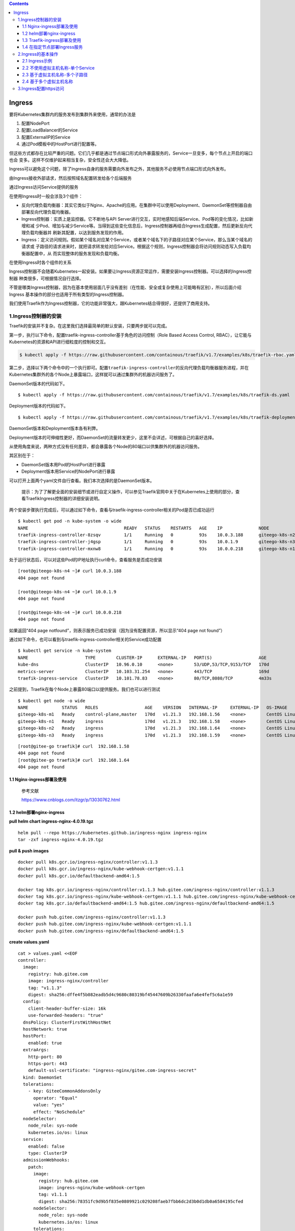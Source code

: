 .. role:: raw-latex(raw)
   :format: latex
..

.. contents::
   :depth: 3
..

Ingress
=======

要将Kubernetes集群内的服务发布到集群外来使用，通常的办法是

1. 配置NodePort
2. 配置LoadBalancer的Service
3. 配置ExternalIP的Service
4. 通过Pod模板中的HostPort进行配置等。

但这些方式都存在比较严重的问题。它们几乎都是通过节点端口形式向外暴露服务的，Service一旦变多，每个节点上开启的端口也会
变多。这样不仅维护起来相当复杂，安全性还会大大降低。

Ingress可以避免这个问题，除了Ingress自身的服务需要向外发布之外，其他服务不必使用节点端口形式向外发布。

由Ingress接收外部请求，然后按照域名配置转发给各个后端服务

通过Ingress访问Service提供的服务

.. image:: ../../_static/image-20220416165238675.png

在使用Ingress时一般会涉及3个组件：

-  反向代理负载均衡器：其实它类似于Nginx、Apache的应用。在集群中可以使用Deployment、DaemonSet等控制器自由部署反向代理负载均衡器。
-  Ingress控制器：实质上是监控器。它不断地与API
   Server进行交互，实时地感知后端Service、Pod等的变化情况，比如新增和减
   少Pod、增加与减少Service等。当得到这些变化信息后，Ingress控制器再结合Ingress生成配置，然后更新反向代理负载均衡器并
   刷新其配置，以达到服务发现的作用。
-  Ingress：定义访问规则。假如某个域名对应某个Service，或者某个域名下的子路径对应某个Service，那么当某个域名的请求或
   子路径的请求进来时，就把请求转发给对应Service。根据这个规则，Ingress控制器会将访问规则动态写入负载均衡器配置中，从
   而实现整体的服务发现和负载均衡。

在使用Ingress时各个组件的关系

.. image:: ../../_static/image-20220416170546781.png

Ingress控制器不会随着Kubernetes一起安装。如果要让Ingress资源正常运作，需要安装Ingress控制器。可以选择的Ingress控制器
种类很多，可根据情况自行选择。

不管是哪类Ingress控制器，因为在基本使用层面几乎没有差别（在性能、安全或复杂使用上可能略有区别），所以后面介绍Ingress
基本操作的部分也适用于所有类型的Ingress控制器。

我们使用Traefik作为Ingress控制器，它的功能非常强大，跟Kubernetes结合得很好，还提供了商用支持。

1.Ingress控制器的安装
---------------------

Traefik的安装并不复杂。在这里我们选择最简单的默认安装，只要两步就可以完成。

第一步，执行以下命令，配置traefik-ingress-controller基于角色的访问控制（Role
Based Access Control, RBAC），让它能与
Kubernetes的资源和API进行细粒度的控制和交互。

.. code:: shell

   $ kubectl apply -f https://raw.githubusercontent.com/containous/traefik/v1.7/examples/k8s/traefik-rbac.yaml

第二步，选择以下两个命令中的一个执行即可。配置\ ``traefik-ingress-controller``\ 的反向代理负载均衡器服务进程，并在
Kubernetes集群外的各个Node上暴露端口，这样就可以通过集群外的机器访问服务了。

DaemonSet版本的代码如下。

::

   $ kubectl apply -f https://raw.githubusercontent.com/containous/traefik/v1.7/examples/k8s/traefik-ds.yaml

Deployment版本的代码如下。

::

   $ kubectl apply -f https://raw.githubusercontent.com/containous/traefik/v1.7/examples/k8s/traefik-deployment.yaml

DaemonSet版本和Deployment版本各有利弊。

Deployment版本的可伸缩性更好，而DaemonSet的流量转发更少，这里不会详述，可根据自己的喜好选择。

从使用角度来说，两种方式没有任何差异，都会暴露各个Node的80端口以供集群外的机器访问服务。

其区别在于：

-  DaemonSet版本用Pod的HostPort进行暴露
-  Deployment版本用Service的NodePort进行暴露

可以打开上面两个yaml文件自行查看。我们本次选择的是DaemonSet版本。

   提示：为了了解更全面的安装细节或进行自定义操作，可以参见Traefik官网中关于在Kubernetes上使用的部分，查看TraefikIngress控制器的详细安装说明。

两个安装步骤执行完成后，可以通过如下命令，查看与traefik-ingress-controller相关的Pod是否已成功运行

::

   $ kubectl get pod -n kube-system -o wide
   NAME                                     READY   STATUS    RESTARTS   AGE    IP              NODE             NOMINATED NODE   READINESS GATES
   traefik-ingress-controller-8zsqv         1/1     Running   0          93s    10.0.3.188      giteego-k8s-n2   <none>           <none>
   traefik-ingress-controller-j4gsp         1/1     Running   0          93s    10.0.1.9        giteego-k8s-n3   <none>           <none>
   traefik-ingress-controller-mxnw8         1/1     Running   0          93s    10.0.0.218      giteego-k8s-n1   <none>           <none>

处于运行状态后，可以对这些Pod的IP地址执行curl命令，查看服务是否成功安装

::

   [root@giteego-k8s-n4 ~]# curl 10.0.3.188
   404 page not found

   [root@giteego-k8s-n4 ~]# curl 10.0.1.9
   404 page not found

   [root@giteego-k8s-n4 ~]# curl 10.0.0.218
   404 page not found

如果返回“404 page
notfound”，则表示服务已成功安装（因为没有配置资源，所以显示“404 page not
found”）

通过如下命令，也可以看到与traefik-ingress-controller相关的Service成功配置

::

   $ kubectl get service -n kube-system
   NAME                      TYPE        CLUSTER-IP      EXTERNAL-IP   PORT(S)                  AGE
   kube-dns                  ClusterIP   10.96.0.10      <none>        53/UDP,53/TCP,9153/TCP   170d
   metrics-server            ClusterIP   10.103.31.254   <none>        443/TCP                  169d
   traefik-ingress-service   ClusterIP   10.101.78.83    <none>        80/TCP,8080/TCP          4m33s

之前提到，Traefik在每个Node上暴露80端口以提供服务。我们也可以进行测试

::

   $ kubectl get node -o wide
   NAME             STATUS   ROLES                  AGE    VERSION   INTERNAL-IP     EXTERNAL-IP   OS-IMAGE                KERNEL-VERSION                CONTAINER-RUNTIME
   giteego-k8s-m1   Ready    control-plane,master   170d   v1.21.3   192.168.1.56    <none>        CentOS Linux 7 (Core)   5.14.15-1.el7.elrepo.x86_64   containerd://1.4.11
   giteego-k8s-n1   Ready    ingress                170d   v1.21.3   192.168.1.58    <none>        CentOS Linux 7 (Core)   5.14.15-1.el7.elrepo.x86_64   containerd://1.4.11
   giteego-k8s-n2   Ready    ingress                170d   v1.21.3   192.168.1.64    <none>        CentOS Linux 7 (Core)   5.14.15-1.el7.elrepo.x86_64   containerd://1.4.11
   giteego-k8s-n3   Ready    ingress                170d   v1.21.3   192.168.1.59    <none>        CentOS Linux 7 (Core)   5.14.15-1.el7.elrepo.x86_64   cont

::


   [root@gitee-go traefik]# curl  192.168.1.58
   404 page not found
   [root@gitee-go traefik]# curl  192.168.1.64
   404 page not found

1.1 Nginx-ingress部署及使用
~~~~~~~~~~~~~~~~~~~~~~~~~~~

   参考文献

   https://www.cnblogs.com/itzgr/p/13030762.html

1.2 helm部署nginx-ingress
~~~~~~~~~~~~~~~~~~~~~~~~~

**pull helm chart ingress-nginx-4.0.19.tgz**

::

   helm pull --repo https://kubernetes.github.io/ingress-nginx ingress-nginx
   tar -zxf ingress-nginx-4.0.19.tgz

**pull & push images**

::

   docker pull k8s.gcr.io/ingress-nginx/controller:v1.1.3
   docker pull k8s.gcr.io/ingress-nginx/kube-webhook-certgen:v1.1.1
   docker pull k8s.gcr.io/defaultbackend-amd64:1.5

   docker tag k8s.gcr.io/ingress-nginx/controller:v1.1.3 hub.gitee.com/ingress-nginx/controller:v1.1.3
   docker tag k8s.gcr.io/ingress-nginx/kube-webhook-certgen:v1.1.1 hub.gitee.com/ingress-nginx/kube-webhook-certgen:v1.1.1
   docker tag k8s.gcr.io/defaultbackend-amd64:1.5 hub.gitee.com/ingress-nginx/defaultbackend-amd64:1.5

   docker push hub.gitee.com/ingress-nginx/controller:v1.1.3
   docker push hub.gitee.com/ingress-nginx/kube-webhook-certgen:v1.1.1
   docker push hub.gitee.com/ingress-nginx/defaultbackend-amd64:1.5

**create values.yaml**

::

   cat > values.yaml <<EOF
   controller:
     image:
       registry: hub.gitee.com
       image: ingress-nginx/controller
       tag: "v1.1.3"
       digest: sha256:dffe4f5b082eadb5d4c9680c80319bf45447609b26330faafa6e4fef5c6a1e59
     config:
       client-header-buffer-size: 16k
       use-forwarded-headers: "true"
     dnsPolicy: ClusterFirstWithHostNet
     hostNetwork: true
     hostPort:
       enabled: true
     extraArgs:
       http-port: 80
       https-port: 443
       default-ssl-certificate: "ingress-nginx/gitee.com-ingress-secret"
     kind: DaemonSet
     tolerations:
       - key: GiteeCommonAddonsOnly
         operator: "Equal"
         value: "yes"
         effect: "NoSchedule"
     nodeSelector:
       node_role: sys-node
       kubernetes.io/os: linux
     service:
       enabled: false
       type: ClusterIP
     admissionWebhooks:
       patch:
         image:
           registry: hub.gitee.com
           image: ingress-nginx/kube-webhook-certgen
           tag: v1.1.1
           digest: sha256:78351fc9d9b5f835e0809921c029208faeb7fbb6dc2d3b0d1db0a6584195cfed
         nodeSelector:
           node_role: sys-node
           kubernetes.io/os: linux
         tolerations:
           - key: GiteeCommonAddonsOnly
             operator: "Equal"
             value: "yes"
             effect: "NoSchedule"

   defaultBackend:
     enabled: true
     image:
       registry: hub.gitee.com
       image: ingress-nginx/defaultbackend-amd64
       tag: "1.5"
     tolerations:
       - key: GiteeCommonAddonsOnly
         operator: "Equal"
         value: "yes"
         effect: "NoSchedule"
     nodeSelector:
       node_role: sys-node
       kubernetes.io/os: linux
   EOF

**install ingress-nginx**

::

   kubectl create ns ingress-nginx
   helm install -n ingress-nginx -f values.yaml ingress-nginx ./ingress-nginx

**create certs secret**

::

   cd certs
   kubectl create secret tls -n ingress-nginx gitee.com-ingress-secret --cert=gitee.com.crt --key=gitee.com.key --dry-run=client -o yaml > gitee.com-ssl-secret.yaml
   kubectl apply -f gitee.com-ssl-secret.yaml

**set default ingressClass**

::

   kubectl apply -f ingressClass.yaml

..

   参考文献

   https://www.yuque.com/ywbrother/ktdkzh/vyhuae

   https://github.com/kubernetes/ingress-nginx

1.3 Traefik-ingress部署及使用
~~~~~~~~~~~~~~~~~~~~~~~~~~~~~

   Traefik-ingress部署及使用

   https://www.cnblogs.com/itzgr/p/13030883.html

..

   k8s Traefik简介与部署

   https://www.cuiliangblog.cn/detail/article/29

1.4 在指定节点部署Ingress服务
~~~~~~~~~~~~~~~~~~~~~~~~~~~~~

我们部署2个ingress节点，做ha高可用，对外发布服务。

1. 设置污点和标签
^^^^^^^^^^^^^^^^^

设置污点

.. code:: shell

   $ kubectl taint node gitee-k8s-n1 GiteeCommonAddonsOnly=yes:NoSchedule
   $ kubectl taint node gitee-k8s-n2 GiteeCommonAddonsOnly=yes:NoSchedule

打标签

.. code:: shell

   ## 打上2个标签。
   # 带有ingress标识符的标签
   $ kubectl label nodes gitee-k8s-n1 node-role.kubernetes.io/ingress="true"
   $ kubectl label nodes gitee-k8s-n2 node-role.kubernetes.io/ingress="true"
   # nginx-ingress标签
   $ kubectl label nodes gitee-k8s-n1 node_role="sys-node"
   $ kubectl label nodes gitee-k8s-n2 node_role="sys-node"

查看节点是否设置 Label 成功

.. code:: shell

   $ kubectl get nodes --show-labels

如果想删除标签，可以使用

.. code:: shell

   # 删除nginx-ingress标签
   $ kubectl label nodes gitee-k8s-n1 node-role-
   # 删除带有ingress标识符的标签
   $ kubectl label nodes gitee-k8s-n1 node-role.kubernetes.io/ingress-

更新deployment，增加nodeSelector配置

.. code:: shell

   # $ kubectl -n kube-system patch deployment nginx-ingress-controller -p '{"spec": {"template": {"spec": {"nodeSelector": {"node-role.kubernetes.io/ingress": "true"}}}}}'

   $ kubectl -n kube-system patch deployment nginx-ingress-controller -p '{"spec": {"template": {"spec": {"nodeSelector": {"node_role": "sys-node"}}}}}'

2. 安装keepalived
^^^^^^^^^^^^^^^^^

通过keepalived来配置ingress的高可用。

**Keepalived安装**

Keepalived 在 CentOS7系统下使用 yum 安装即可。在 CentOS 7 系统下，LVS
已被集成到内核中，无须单独安装。

.. code:: shell

   $ yum -y install keepalived
   $ systemctl restart keepalived
   $ systemctl status keepalived
   $ systemctl enable keepalived

**Keepalived配置**

.. code:: shell

   # 备份默认配置
   $ cp -rf /etc/keepalived/keepalived.conf{,_bak}

主机

::

   cat >/etc/keepalived/keepalived.conf <<EOF

   ! Configuration File for keepalived

   global_defs {
      notification_email {
        acassen@firewall.loc
        failover@firewall.loc
        sysadmin@firewall.loc
      }
      notification_email_from Alexandre.Cassen@firewall.loc
      smtp_server 192.168.200.1
      smtp_connect_timeout 30
      router_id LVS_DEVEL
      vrrp_skip_check_adv_addr
      #vrrp_strict
      vrrp_garp_interval 0
      vrrp_gna_interval 0
   }

   vrrp_instance VI_1 {
       state BACKUP
       nopreempt
       interface eth0
       virtual_router_id 52
       priority 100
       advert_int 1
       authentication {
           auth_type PASS
           auth_pass 1111
       }
       virtual_ipaddress {
           192.168.1.107
       }
   }
   EOF

备机

::

   cat >/etc/keepalived/keepalived.conf <<EOF

   ! Configuration File for keepalived

   global_defs {
      notification_email {
        acassen@firewall.loc
        failover@firewall.loc
        sysadmin@firewall.loc
      }
      notification_email_from Alexandre.Cassen@firewall.loc
      smtp_server 192.168.200.1
      smtp_connect_timeout 30
      router_id LVS_DEVEL
      vrrp_skip_check_adv_addr
      #vrrp_strict
      vrrp_garp_interval 0
      vrrp_gna_interval 0
   }

   vrrp_instance VI_1 {
       state BACKUP
       interface eth0
       virtual_router_id 52
       priority 90
       advert_int 1
       authentication {
           auth_type PASS
           auth_pass 1111
       }
       virtual_ipaddress {
           192.168.1.107
       }
   }
   EOF

.. code:: shell

   $ systemctl restart keepalived
   $ systemctl status keepalived

3. 安装haproxy
^^^^^^^^^^^^^^

通过haproxy进行负载均衡后端服务。

.. code:: shell

   $ yum -y install haproxy
   $ cp -rf /etc/haproxy/haproxy.cfg{,_bak}

主备机haproxy的配置

.. code:: shell

   cat > /etc/haproxy/haproxy.cfg <<EOF
   global
       log         127.0.0.1 local2
       chroot      /var/lib/haproxy
       pidfile     /var/run/haproxy.pid
       maxconn     8000
       user        haproxy
       group       haproxy
       daemon
       stats socket /var/lib/haproxy/stats

   defaults
       mode                    tcp
       log                     global
       option                  httplog
       option                  dontlognull
       retries                 3
       timeout http-request    10s
       timeout queue           1m
       timeout connect         10s
       timeout client          1m
       timeout server          1m
       timeout http-keep-alive 10s
       timeout check           10s
       maxconn                 600


   frontend  pro_nodeport30900
       bind *:9000
       mode tcp
       default_backend             pro_nodeport30900

   frontend  jen_nodeport32001
       bind *:9600
       mode tcp
       default_backend             jen_nodeport32001

   frontend  mysql5730006
       bind *:3308
       mode tcp
       default_backend             mysql5730006

   frontend  redis30379
       bind *:6379
       mode tcp
       default_backend             redis30379

   frontend  gitalyha30099
       bind *:9999
       mode tcp
       default_backend             gitalyha30099



   backend pro_nodeport30900
       balance     roundrobin
       server      master1 192.168.1.32:30900 check maxconn 2000
       server      master2 192.168.1.39:30900 check maxconn 2000


   backend jen_nodeport32001
       balance     roundrobin
       server      master1 192.168.1.32:32001 check maxconn 2000
       server      master2 192.168.1.39:32001 check maxconn 2000


   backend mysql5730006
       balance     leastconn
       server      master1 192.168.1.32:30006 check maxconn 2000
       server      master2 192.168.1.39:30006 check maxconn 2000

   backend redis30379
       balance     roundrobin
       server      master1 192.168.1.32:30379 check maxconn 2000
       server      master2 192.168.1.39:30379 check maxconn 2000

   backend gitalyha30099
       balance     roundrobin
       server      master1 192.168.1.32:30099 check maxconn 2000
       server      master2 192.168.1.39:30099 check maxconn 2000
   EOF

.. code:: shell

   $ systemctl restart haproxy
   $ systemctl enable haproxy

最后再使用helm部署nginx-ingress，参考上面的部署方法。

   参考文献

   `在指定节点部署Ingress服务 <https://sre.ink/deploy-ingress-on-single-node/>`__

   `kubernetes 集群部署
   Traefik-ingress <https://www.gl.sh.cn/2021/09/08/kubernetes_ji_qun_bu_shu_traefik-ingress.html>`__

   https://www.gl.sh.cn/2021/09/08/kubernetes_ji_qun_bu_shu_traefik-ingress.html#4label

2.Ingress的基本操作
-------------------

2.1 Ingress示例
~~~~~~~~~~~~~~~

两个服务—一个是httpd服务，另一个是Nginx服务

（1）创建与这两个服务相关的Deployment控制器。 ① 使用命令创建yml文件。

``exampledeploymentforingress.yml``

② 在文件中填入如下内容并保存。

.. code:: yaml

   apiVersion: apps/v1
   kind: Deployment
   metadata:
     name: exampledeploymentnginx
   spec:
     replicas: 1
     selector:
       matchLabels:
         example: deploymentfornginx
     template:
       metadata:
         labels:
           example: deploymentfornginx
       spec:
         containers:
         - name: nginx
           image: nginx:1.7.9
           ports:
           - containerPort: 80
   ---
   apiVersion: apps/v1
   kind: Deployment
   metadata:
     name: exampledeploymenthttpd
   spec:
     replicas: 1
     selector:
       matchLabels:
         example: deploymentforhttpd
     template:
       metadata:
         labels:
           example: deploymentforhttpd
       spec:
         containers:
         - name: httpd
           image: httpd:2.2
           ports:
           - containerPort: 80

③ 运行以下命令，通过模板创建Deployment控制器。

.. code:: shell

   $ kubectl apply -f exampledeploymentforingress.yml

④ 通过\ ``$ kubectl get pod-o wide``\ 命令查看Pod是否已成功

.. code:: shell

   $ kubectl get pod -o wide
   NAME                                      READY   STATUS    RESTARTS   AGE    IP            NODE            NOMINATED NODE   READINESS GATES
   exampledeploymenthttpd-75c6d89b44-rs66c   1/1     Running   0          107s   10.0.23.198   gitee-k8s-w28   <none>           <none>
   exampledeploymentnginx-656c6d8f4c-7mnnf   1/1     Running   0          107s   10.0.23.12    gitee-k8s-w28   <none>           <none>

（2）创建与这两个服务相关的Service。

① 使用命令创建yml文件。

``exampleserviceforingress.yml``

.. code:: yaml

   kind: Service
   apiVersion: v1
   metadata:
     name: exampleservicenginx
   spec:
     selector:
       example: deploymentfornginx
     ports:
     - protocol: TCP
       port: 8081
       targetPort: 80
   ---
   kind: Service
   apiVersion: v1
   metadata:
     name: exampleservicehttpd
   spec:
     selector:
       example: deploymentforhttpd
     ports:
     - protocol: TCP
       port: 8081
       targetPort: 80

③ 运行以下命令，通过模板创建Service。

.. code:: shell

   $ kubectl apply -f exampleserviceforingress.yml

④ 通过\ ``$ kubeclt get service``\ 命令，查看Service是否已成功配置

.. code:: shell

   $ kubectl get service
   NAME                  TYPE        CLUSTER-IP      EXTERNAL-IP   PORT(S)    AGE
   exampleservicehttpd   ClusterIP   10.105.151.198   <none>        8081/TCP   61s
   exampleservicenginx   ClusterIP   10.100.179.196     <none>        8081/TCP   61s

exampleservicehttpd的IP地址为10.105.151.198，
exampleservicenginx的IP地址为10.100.179.196。

（3）进行简单验证，看看服务是否已成功创建。

::

   $ curl 10.105.151.198:8081
   <html><body><h1>It works!</h1></body></html>

   $ curl 10.100.179.196:8081
   <!DOCTYPE html>
   <html>
   <head>
   <title>Welcome to nginx!</title>

2.2 不使用虚拟主机名称-单个Service
~~~~~~~~~~~~~~~~~~~~~~~~~~~~~~~~~~

Kubernetes中其实可以通过很多方式来暴露单个Service，不过也可以用Ingress来实现这个功能。要指定一个没有配置规则的
Ingress，只设置backend属性即可。

   注意：显而易见，不推荐这种方式，这里只是为了说明这种方式存在而已。

首先，定义模板文件，创建一个名为\ ``examplesingleingress.yml``\ 的模板文件。命令如下。

.. code:: yaml

   apiVersion: extensions/v1beta1
   kind: Ingress
   metadata:
     name: examplesingleingress
     annotations:
       Kubernetes.io/ingress.class: traefik
   spec:
     backend:
       serviceName: exampleservicehttpd
       servicePort: 8081

该模板的含义如下。

-  apiVersion表示使用的API版本，Ingress目前只存在于beta1版本中。
-  kind表示要创建的资源对象，这里使用关键字Ingress。
-  metadata表示该资源对象的元数据，一个资源对象可拥有多个元数据。metadata下面的annotations表示资源对象的注解。对
   于Ingress，如果配置了多个Ingress控制器，则需要指定此注解，确定使用哪个Ingress控制器。在本书中安装的是Traefik，
   所以需要按此填写。如果只安装了一个Ingress控制器，则可以不用指定此注解，Ingress会自动匹配唯一的控制器。
-  spec表示该资源对象的具体设置。spec下面的backend表示Ingress对应的后端服务。其中serviceName代表Service资源的
   名称，这里取之前设置的名称exampleservicehttpd；
-  servicePort代表Service资源的端口，这里取之前在exampleservicehttpd中设置的8081。

通过模板创建Ingress

.. code:: shell

   $ kubectl apply -f examplesingleingress.yml

Ingress创建成功后，可以通过以下命令查看Ingress。

.. code:: shell

   $ kubectl get ingress
   NAME                   CLASS    HOSTS   ADDRESS   PORTS   AGE
   examplesingleingress   <none>   *                 80      28s

通过以下命令可以查看指定Ingress的详细信息。

.. code:: shell

   $  kubectl describe ingress examplesingleingress
   Name:             examplesingleingress
   Namespace:        default
   Address:
   Default backend:  exampleservicehttpd:8081 (10.0.6.41:80)
   Rules:
     Host        Path  Backends
     ----        ----  --------
     *           *     exampleservicehttpd:8081 (10.0.6.41:80)
   Annotations:  Kubernetes.io/ingress.class: traefik
   Events:       <none>

可以看到这个Ingress
对应的后端为exampleservicehttpd:8081，后面的括号中是Pod的IP地址，即10.0.6.41:80。

Host和Path都为*，这表示没有指定任何规则，直接访问Ingress服务的根地址即可访问Service。

之前提到Traefik在每个Node上暴露端口80以提供服务，我们可以进行测试。

.. code:: shell

   $ curl 192.168.1.58
   <html><body><h1>It works!</h1></body></html>

   $ curl 192.168.1.64
   <html><body><h1>It works!</h1></body></html>

2.3 基于虚拟主机名称-多个子路径
~~~~~~~~~~~~~~~~~~~~~~~~~~~~~~~

上面的示例并未展示出Ingress的强大之处，这里会展示Ingress的另一个用法，以便看到使用Ingress的优势所在。

假设现在要实现这样的场景：

在同一个域名下配置两个子路径，其中一个子路径访问httpd的Service，

另一个子路径访问Nginx的Service。

如图6-50所示，首先，通过虚拟网址

``web.testk8s.com/httpdservice``\ 和\ ``web.testk8s.com/nginxservice``\ 访问不同的服务。

同一个域名下配置两个子路径

.. image:: ../../_static/image-20220416200209622.png

创建\ ``examplefanoutingress.yml``\ 模板文件

.. code:: yaml

   apiVersion: networking.k8s.io/v1
   kind: Ingress
   metadata:
     name: examplefanoutingress
     annotations:
       Kubernetes.io/ingress.class: traefik
       traefik.frontend.rule.type: PathPrefixStrip
   spec:
     rules:
       - host: web.testk8s.com
         http:
           paths:
             - path: /httpdservice
               backend:
                 service:
                   name: exampleservicehttpd
                   port:
                    number: 8081
             - path: /nginxservice
               backend:
                 service:
                   name: exampleservicenginx
                   port:
                     number: 8081

该模板的含义如下，这里会详细说明一些重要的属性。

-  apiVersion表示使用的API版本，Ingress目前只存在于beta1版本中。
-  kind表示要创建的资源对象，这里使用关键字Ingress。
-  metadata表示该资源对象的元数据，一个资源对象可拥有多个元数据。metadata下面的annotations表示资源对象的注解。其
   中Kubernetes.io/ingress.class表示要使用哪个Ingress控制器；\ **traefik.frontend.rule.type表示Traefik的特定属性，如果支持在一个域名下划分子路径，这里必须填写PathPrefixStrip。**
-  spec表示该资源对象的具体设置。spec下面的rules表示Ingress的路由规则。\ *host表示自定义一个虚拟主机名称*\ ，
   以此为基础访问各个Service；http表示http协议下的各种设置，在下面设置了多个paths属性，即代表各个子路径的设置。第
   一个path为/httpdservice，它对应的后端服务是exampleservicehttpd；第二个path为/nginxservice，它对应的后端服务是exampleservicenginx。

运行以下命令，通过模板创建Ingress。

.. code:: shell

   $ kubectl apply -f examplefanoutingress.yml

Ingress创建成功后，可以通过以下命令查看Ingress。

.. code:: shell

   $ kubectl get ingress
   NAME                   CLASS    HOSTS             ADDRESS   PORTS   AGE
   examplefanoutingress   <none>   web.testk8s.com             80      113s
   examplesingleingress   <none>   *                           80      3s

从这里也可以看到本例中配置的Ingress与上一个示例中配置的Ingress的区别，它拥有HOSTS属性（值为web.testk8s.com）。

通过以下命令，可以查看指定Ingress的详细信息。

::

   $ kubectl describe ingress examplefanoutingress
   Name:             examplefanoutingress
   Namespace:        default
   Address:
   Default backend:  default-http-backend:80 (<error: endpoints "default-http-backend" not found>)
   Rules:
     Host             Path  Backends
     ----             ----  --------
     web.testk8s.com
                      /httpdservice   exampleservicehttpd:8081 (10.0.6.165:80)
                      /nginxservice   exampleservicenginx:8081 (10.0.6.98:80)
   Annotations:       Kubernetes.io/ingress.class: traefik
                      traefik.frontend.rule.type: PathPrefixStrip
   Events:            <none>

可以看到这个Ingress除了Host为web.testk8s.com之外，还对应了两个path（即访问的子路径），各个子路径对应的Service后面的小括号中也标明了Service对应的Pod。

在集群外的机器访问这些服务之前，需要给这些集群外的机器配置HOST，以便能通过虚拟主机名称解析出对应的IP地址。

现在编辑HOST文件（对于Linux系统，其路径为/etc/hosts；

对于Windows系统，其路径为C::raw-latex:`\Windows`:raw-latex:`\System32`:raw-latex:`\drivers`:raw-latex:`\etc`:raw-latex:`\hosts`），需要在HOST文件中添加如下内容。

若在浏览器上访问虚拟网址http://web.testk8s.com/httpdservice，就会定位到exampleservicehttpd提供的服务

若在浏览器上访问虚拟网址http://web.testk8s.com/nginxservice，就会定位到exampleservicenginx提供的服务

::

   192.168.1.58    web.testk8s.com
   192.168.1.64    web.testk8s.com

.. image:: ../../_static/image-20220416203139629.png

2.4 基于多个虚拟主机名称
~~~~~~~~~~~~~~~~~~~~~~~~

首先定义模板文件\ ``examplehostingingress.yml``

.. code:: yaml

   apiVersion: networking.k8s.io/v1
   kind: Ingress
   metadata:
     name: examplefanoutingress
     annotations:
       Kubernetes.io/ingress.class: traefik
       traefik.frontend.rule.type: PathPrefixStrip
   spec:
     rules:
       - host: web.testk8shttpd.com
         http:
           paths:
             - path: /
               pathType: Prefix
               backend:
                 service:
                   name: exampleservicehttpd
                   port:
                    number: 8081
       - host: web.testk8snginx.com
         http:
           paths:
             - path: /
               pathType: Prefix
               backend:
                 service:
                   name: exampleservicenginx
                   port:
                    number: 8081

这个Ingress和之前定义的区别在于，这里定义了两个规则：

其中一个host设置为web.testk8shttpd.com（虚拟网址），其后端服务为exampleservicehttpd；

另一个host设置为web.testk8snginx.com（虚拟网址），其后端服务为exampleservicenginx。

运行以下命令，通过模板创建Ingress。

.. code:: shell

   $ kubectl apply -f examplehostingingress.yml

Ingress创建成功后，可以通过以下命令查询Ingress。

.. code:: shell

   $ kubectl get ingress
   NAME                   CLASS    HOSTS                                       ADDRESS   PORTS   AGE
   examplefanoutingress   <none>   web.testk8shttpd.com,web.testk8snginx.com             80      1s
   examplesingleingress   <none>   *                                                     80      25m

查询结果如图6-56所示。从这里也可以看到和之前配置的Ingress的区别，它拥有两个HOSTS属性，分别为web.testk8shttpd.com
和web.testk8snginx.com。

通过以下命令，可以查看指定Ingress的详细信息。

.. code:: shell

   $ kubectl describe ingress examplefanoutingress
   Name:             examplefanoutingress
   Namespace:        default
   Address:
   Default backend:  default-http-backend:80 (<error: endpoints "default-http-backend" not found>)
   Rules:
     Host                  Path  Backends
     ----                  ----  --------
     web.testk8shttpd.com
                           /   exampleservicehttpd:8081 (10.0.6.165:80)
     web.testk8snginx.com
                           /   exampleservicenginx:8081 (10.0.6.98:80)
   Annotations:            Kubernetes.io/ingress.class: traefik
                           traefik.frontend.rule.type: PathPrefixStrip
   Events:                 <none>

可以看到这个Ingress拥有两个Host，分别对应的不同的Service。

在集群外的机器访问这些服务之前，需要给这些集群外的机器配置HOST，以便能通过虚拟主机名称解析出对应的IP地址。

为了编辑HOST文件（对于Linux系统，其路径为/etc/hosts；

对于Windows系统，其路径为C::raw-latex:`\Windows`:raw-latex:`\System32`:raw-latex:`\drivers`:raw-latex:`\etc`:raw-latex:`\hosts`），需要在HOST文件中添加如下关于虚拟网址的内容。

::

   192.168.1.58 web.testk8shttpd.com
   192.168.1.58 web.testk8snginx.com
   192.168.1.64 web.testk8shttpd.com
   192.168.1.64 web.testk8snginx.com

若在浏览器上访问虚拟网址http://web.testk8shttpd.com，就会定位到exampleservicehttpd提供的服务

若在浏览器上访问虚拟网址http://web.testk8snginx.com，就会定位到exampleservicenginx提供的服务

.. image:: ../../_static/image-20220416204925382.png

关于更复杂的场景（如配置多个虚拟主机、每个主机配置多个子路径等方式），读者可以自行尝试，这里不再详述。

3.Ingress配置https访问
----------------------

   参考文献

   https://www.gl.sh.cn/2021/12/26/ingress-nginx_pei_zhi_https.html

   https://sre.ink/ingress-use-https/
